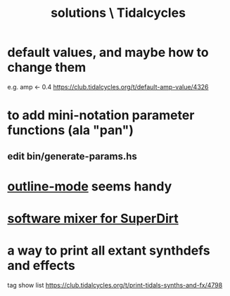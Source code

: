 :PROPERTIES:
:ID:       8dfe7370-d359-4d4b-99f0-09cd9b0a9822
:END:
#+title: solutions \ Tidalcycles
* default values, and maybe how to change them
  e.g. amp <- 0.4
  https://club.tidalcycles.org/t/default-amp-value/4326
* to add mini-notation parameter functions (ala "pan")
** edit bin/generate-params.hs
* [[id:9c31bbf8-2396-4329-a5df-be769f8679b7][outline-mode]] seems handy
* [[id:3a0335d8-3e84-4878-8067-62985b2ee12d][software mixer for SuperDirt]]
* a way to print all extant synthdefs and effects
  tag show list
  https://club.tidalcycles.org/t/print-tidals-synths-and-fx/4798
